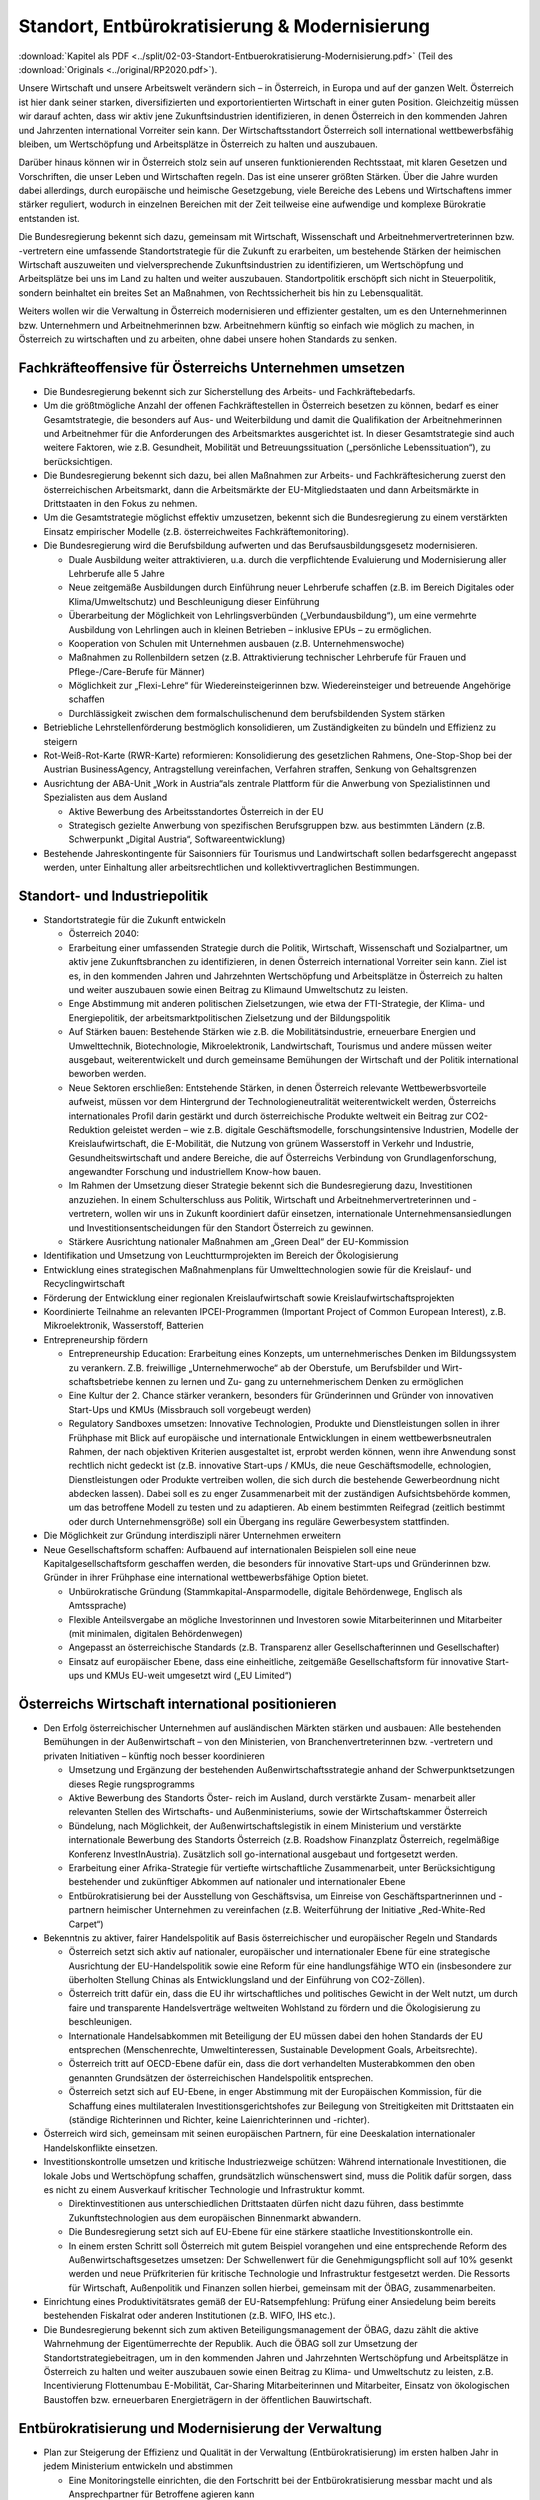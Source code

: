 -----------------------------------------------
Standort, Entbürokratisierung & Modernisierung
-----------------------------------------------

:download:`Kapitel als PDF <../split/02-03-Standort-Entbuerokratisierung-Modernisierung.pdf>` (Teil des :download:`Originals <../original/RP2020.pdf>`).

Unsere Wirtschaft und unsere Arbeitswelt verändern sich – in Österreich, in Europa und auf der ganzen Welt. Österreich ist hier dank seiner starken, diversifizierten und exportorientierten Wirtschaft in einer guten Position. Gleichzeitig müssen wir darauf achten, dass wir aktiv jene Zukunftsindustrien identifizieren, in denen Österreich in den kommenden Jahren und Jahrzenten international Vorreiter sein kann. Der Wirtschaftsstandort Österreich soll international wettbewerbsfähig bleiben, um Wertschöpfung und Arbeitsplätze in Österreich zu halten und auszubauen.

Darüber hinaus können wir in Österreich stolz sein auf unseren funktionierenden Rechtsstaat, mit klaren Gesetzen und Vorschriften, die unser Leben und Wirtschaften regeln. Das ist eine unserer größten Stärken. Über die Jahre wurden dabei allerdings, durch europäische und heimische Gesetzgebung, viele Bereiche des Lebens und Wirtschaftens immer stärker reguliert, wodurch in einzelnen Bereichen mit der Zeit teilweise eine aufwendige und komplexe Bürokratie entstanden ist.

Die Bundesregierung bekennt sich dazu, gemeinsam mit Wirtschaft, Wissenschaft und Arbeitnehmervertreterinnen bzw. -vertretern eine umfassende Standortstrategie für die Zukunft zu erarbeiten, um bestehende Stärken der heimischen Wirtschaft auszuweiten und vielversprechende Zukunftsindustrien zu identifizieren, um Wertschöpfung und Arbeitsplätze bei uns im Land zu halten und weiter auszubauen. Standortpolitik erschöpft sich nicht in Steuerpolitik, sondern beinhaltet ein breites Set an Maßnahmen, von Rechtssicherheit bis hin zu Lebensqualität.

Weiters wollen wir die Verwaltung in Österreich modernisieren und effizienter gestalten, um es den Unternehmerinnen bzw. Unternehmern und Arbeitnehmerinnen bzw. Arbeitnehmern künftig so einfach wie möglich zu machen, in Österreich zu wirtschaften und zu arbeiten, ohne dabei unsere hohen Standards zu senken.

Fachkräfteoffensive für Österreichs Unternehmen umsetzen
--------------------------------------------------------

- Die Bundesregierung bekennt sich zur Sicherstellung des Arbeits- und Fachkräftebedarfs.

- Um die größtmögliche Anzahl der offenen Fachkräftestellen in Österreich besetzen zu können, bedarf es einer Gesamtstrategie, die besonders auf Aus- und Weiterbildung und damit die Qualifikation der Arbeitnehmerinnen und Arbeitnehmer für die Anforderungen des Arbeitsmarktes ausgerichtet ist. In dieser Gesamtstrategie sind auch weitere Faktoren, wie z.B. Gesundheit, Mobilität und Betreuungssituation („persönliche Lebenssituation“), zu berücksichtigen.

- Die Bundesregierung bekennt sich dazu, bei allen Maßnahmen zur Arbeits- und Fachkräftesicherung zuerst den österreichischen Arbeitsmarkt, dann die Arbeitsmärkte der EU-Mitgliedstaaten und dann Arbeitsmärkte in Drittstaaten in den Fokus zu nehmen.

- Um die Gesamtstrategie möglichst effektiv umzusetzen, bekennt sich die Bundesregierung zu einem verstärkten Einsatz empirischer Modelle (z.B. österreichweites Fachkräftemonitoring).

- Die Bundesregierung wird die Berufsbildung aufwerten und das Berufsausbildungsgesetz modernisieren.

  * Duale Ausbildung weiter attraktivieren, u.a. durch die verpflichtende Evaluierung und Modernisierung aller Lehrberufe alle 5 Jahre
  * Neue zeitgemäße Ausbildungen durch Einführung neuer Lehrberufe schaffen (z.B. im Bereich Digitales oder Klima/Umweltschutz) und Beschleunigung dieser Einführung
  * Überarbeitung der Möglichkeit von Lehrlingsverbünden („Verbundausbildung“), um eine vermehrte Ausbildung von Lehrlingen auch in kleinen Betrieben – inklusive EPUs – zu ermöglichen.
  * Kooperation von Schulen mit Unternehmen ausbauen (z.B. Unternehmenswoche)
  * Maßnahmen zu Rollenbildern setzen (z.B. Attraktivierung technischer Lehrberufe für Frauen und Pflege-/Care-Berufe für Männer)
  * Möglichkeit zur „Flexi-Lehre“ für Wiedereinsteigerinnen bzw. Wiedereinsteiger und betreuende Angehörige schaffen
  * Durchlässigkeit zwischen dem formalschulischenund dem berufsbildenden System stärken

- Betriebliche Lehrstellenförderung bestmöglich konsolidieren, um Zuständigkeiten zu bündeln und Effizienz zu steigern

- Rot-Weiß-Rot-Karte (RWR-Karte) reformieren: Konsolidierung des gesetzlichen Rahmens, One-Stop-Shop bei der Austrian BusinessAgency, Antragstellung vereinfachen, Verfahren straffen, Senkung von Gehaltsgrenzen

- Ausrichtung der ABA-Unit „Work in Austria“als zentrale Plattform für die Anwerbung von Spezialistinnen und Spezialisten aus dem Ausland

  * Aktive Bewerbung des Arbeitsstandortes Österreich in der EU
  * Strategisch gezielte Anwerbung von spezifischen Berufsgruppen bzw. aus bestimmten Ländern (z.B. Schwerpunkt „Digital Austria“, Softwareentwicklung)

- Bestehende Jahreskontingente für Saisonniers für Tourismus und Landwirtschaft sollen bedarfsgerecht angepasst werden, unter Einhaltung aller arbeitsrechtlichen und kollektivvertraglichen Bestimmungen.

Standort- und Industriepolitik
------------------------------

- Standortstrategie für die Zukunft entwickeln

  * Österreich 2040:

  * Erarbeitung einer umfassenden Strategie durch die Politik, Wirtschaft, Wissenschaft und Sozialpartner, um aktiv jene Zukunftsbranchen zu identifizieren, in denen Österreich international Vorreiter sein kann. Ziel ist es, in den kommenden Jahren und Jahrzehnten Wertschöpfung und Arbeitsplätze in Österreich zu halten und weiter auszubauen sowie einen Beitrag zu Klimaund Umweltschutz zu leisten.
  * Enge Abstimmung mit anderen politischen Zielsetzungen, wie etwa der FTI-Strategie, der Klima- und Energiepolitik, der arbeitsmarktpolitischen Zielsetzung und der Bildungspolitik
  * Auf Stärken bauen: Bestehende Stärken wie z.B. die Mobilitätsindustrie, erneuerbare Energien und Umwelttechnik, Biotechnologie, Mikroelektronik, Landwirtschaft, Tourismus und andere müssen weiter ausgebaut, weiterentwickelt und durch gemeinsame Bemühungen der Wirtschaft und der Politik international beworben werden.
  * Neue Sektoren erschließen: Entstehende Stärken, in denen Österreich relevante Wettbewerbsvorteile aufweist, müssen vor dem Hintergrund der Technologieneutralität weiterentwickelt werden, Österreichs internationales Profil darin gestärkt und durch österreichische Produkte weltweit ein Beitrag zur CO2-Reduktion geleistet werden – wie z.B. digitale Geschäftsmodelle, forschungsintensive Industrien, Modelle der Kreislaufwirtschaft, die E-Mobilität, die Nutzung von grünem Wasserstoff in Verkehr und Industrie, Gesundheitswirtschaft und andere Bereiche, die auf Österreichs Verbindung von Grundlagenforschung, angewandter Forschung und industriellem Know-how bauen.
  * Im Rahmen der Umsetzung dieser Strategie bekennt sich die Bundesregierung dazu, Investitionen anzuziehen. In einem Schulterschluss aus Politik, Wirtschaft und Arbeitnehmervertreterinnen und -vertretern, wollen wir uns in Zukunft koordiniert dafür einsetzen, internationale Unternehmensansiedlungen und Investitionsentscheidungen für den Standort Österreich zu gewinnen.
  * Stärkere Ausrichtung nationaler Maßnahmen am „Green Deal“ der EU-Kommission

- Identifikation und Umsetzung von Leuchtturmprojekten im Bereich der Ökologisierung

- Entwicklung eines strategischen Maßnahmenplans für Umwelttechnologien sowie für die Kreislauf- und Recyclingwirtschaft

- Förderung der Entwicklung einer regionalen Kreislaufwirtschaft sowie Kreislaufwirtschaftsprojekten

- Koordinierte Teilnahme an relevanten IPCEI-Programmen (Important Project of Common European Interest), z.B. Mikroelektronik, Wasserstoff, Batterien

- Entrepreneurship fördern

  * Entrepreneurship Education: Erarbeitung eines Konzepts, um unternehmerisches Denken im Bildungssystem zu verankern. Z.B. freiwillige „Unternehmerwoche“ ab der Oberstufe, um Berufsbilder und Wirt- schaftsbetriebe kennen zu lernen und Zu- gang zu unternehmerischem Denken zu ermöglichen
  * Eine Kultur der 2. Chance stärker verankern, besonders für Gründerinnen und Gründer von innovativen Start-Ups und KMUs (Missbrauch soll vorgebeugt werden)
  * Regulatory Sandboxes umsetzen: Innovative Technologien, Produkte und Dienstleistungen sollen in ihrer Frühphase mit Blick auf europäische und internationale Entwicklungen in einem wettbewerbsneutralen Rahmen, der nach objektiven Kriterien ausgestaltet ist, erprobt werden können, wenn ihre Anwendung sonst rechtlich nicht gedeckt ist (z.B. innovative Start-ups / KMUs, die neue Geschäftsmodelle, echnologien, Dienstleistungen oder Produkte vertreiben wollen, die sich durch die bestehende Gewerbeordnung nicht abdecken lassen). Dabei soll es zu enger Zusammenarbeit mit der zuständigen Aufsichtsbehörde kommen, um das betroffene Modell zu testen und zu adaptieren. Ab einem bestimmten Reifegrad (zeitlich bestimmt oder durch Unternehmensgröße) soll ein Übergang ins reguläre Gewerbesystem stattfinden.

- Die Möglichkeit zur Gründung interdiszipli närer Unternehmen erweitern

- Neue Gesellschaftsform schaffen: Aufbauend auf internationalen Beispielen soll eine neue Kapitalgesellschaftsform geschaffen werden, die besonders für innovative Start-ups und Gründerinnen bzw. Gründer in ihrer Frühphase eine international wettbewerbsfähige Option bietet.

  * Unbürokratische Gründung (Stammkapital-Ansparmodelle, digitale Behördenwege, Englisch als Amtssprache)
  * Flexible Anteilsvergabe an mögliche Investorinnen und Investoren sowie Mitarbeiterinnen und Mitarbeiter (mit minimalen, digitalen Behördenwegen)
  * Angepasst an österreichische Standards (z.B. Transparenz aller Gesellschafterinnen und Gesellschafter)
  * Einsatz auf europäischer Ebene, dass eine einheitliche, zeitgemäße Gesellschaftsform für innovative Start-ups und KMUs EU-weit umgesetzt wird („EU Limited“)

Österreichs Wirtschaft international positionieren
--------------------------------------------------

- Den Erfolg österreichischer Unternehmen auf ausländischen Märkten stärken und ausbauen: Alle bestehenden Bemühungen in der Außenwirtschaft – von den Ministerien, von Branchenvertreterinnen bzw. -vertretern und privaten Initiativen – künftig noch besser koordinieren

  * Umsetzung und Ergänzung der bestehenden Außenwirtschaftsstrategie anhand der Schwerpunktsetzungen dieses Regie rungsprogramms
  * Aktive Bewerbung des Standorts Öster- reich im Ausland, durch verstärkte Zusam- menarbeit aller relevanten Stellen des Wirtschafts- und Außenministeriums, sowie der Wirtschaftskammer Österreich
  * Bündelung, nach Möglichkeit, der Außenwirtschaftslegistik in einem Ministerium und verstärkte internationale Bewerbung des Standorts Österreich (z.B. Roadshow Finanzplatz Österreich, regelmäßige Konferenz InvestInAustria). Zusätzlich soll go-international ausgebaut und fortgesetzt werden.
  * Erarbeitung einer Afrika-Strategie für vertiefte wirtschaftliche Zusammenarbeit, unter Berücksichtigung bestehender und zukünftiger Abkommen auf nationaler und internationaler Ebene
  * Entbürokratisierung bei der Ausstellung von Geschäftsvisa, um Einreise von Geschäftspartnerinnen und -partnern heimischer Unternehmen zu vereinfachen (z.B. Weiterführung der Initiative „Red-White-Red Carpet“)

- Bekenntnis zu aktiver, fairer Handelspolitik auf Basis österreichischer und europäischer Regeln und Standards

  * Österreich setzt sich aktiv auf nationaler, europäischer und internationaler Ebene für eine strategische Ausrichtung der EU-Handelspolitik sowie eine Reform für eine handlungsfähige WTO ein (insbesondere zur überholten Stellung Chinas als Entwicklungsland und der Einführung von CO2-Zöllen).
  * Österreich tritt dafür ein, dass die EU ihr wirtschaftliches und politisches Gewicht in der Welt nutzt, um durch faire und transparente Handelsverträge weltweiten Wohlstand zu fördern und die Ökologisierung zu beschleunigen.
  * Internationale Handelsabkommen mit Beteiligung der EU müssen dabei den hohen Standards der EU entsprechen (Menschenrechte, Umweltinteressen, Sustainable Development Goals, Arbeitsrechte).
  * Österreich tritt auf OECD-Ebene dafür ein, dass die dort verhandelten Musterabkommen den oben genannten Grundsätzen der österreichischen Handelspolitik entsprechen.
  * Österreich setzt sich auf EU-Ebene, in enger Abstimmung mit der Europäischen Kommission, für die Schaffung eines multilateralen Investitionsgerichtshofes zur Beilegung von Streitigkeiten mit Drittstaaten ein (ständige Richterinnen und Richter, keine Laienrichterinnen und -richter).

- Österreich wird sich, gemeinsam mit seinen europäischen Partnern, für eine Deeskalation internationaler Handelskonflikte einsetzen.

- Investitionskontrolle umsetzen und kritische Industriezweige schützen: Während internationale Investitionen, die lokale Jobs und Wertschöpfung schaffen, grundsätzlich wünschenswert sind, muss die Politik dafür sorgen, dass es nicht zu einem Ausverkauf kritischer Technologie und Infrastruktur kommt.

  * Direktinvestitionen aus unterschiedlichen Drittstaaten dürfen nicht dazu führen, dass bestimmte Zukunftstechnologien aus dem europäischen Binnenmarkt abwandern.
  * Die Bundesregierung setzt sich auf EU-Ebene für eine stärkere staatliche Investitionskontrolle ein.
  * In einem ersten Schritt soll Österreich mit gutem Beispiel vorangehen und eine entsprechende Reform des Außenwirtschaftsgesetzes umsetzen: Der Schwellenwert für die Genehmigungspflicht soll auf 10% gesenkt werden und neue Prüfkriterien für kritische Technologie und Infrastruktur festgesetzt werden. Die Ressorts für Wirtschaft, Außenpolitik und Finanzen sollen hierbei, gemeinsam mit der ÖBAG, zusammenarbeiten.

- Einrichtung eines Produktivitätsrates gemäß der EU-Ratsempfehlung: Prüfung einer Ansiedelung beim bereits bestehenden Fiskalrat oder anderen Institutionen (z.B. WIFO, IHS etc.).

- Die Bundesregierung bekennt sich zum aktiven Beteiligungsmanagement der ÖBAG, dazu zählt die aktive Wahrnehmung der Eigentümerrechte der Republik. Auch die ÖBAG soll zur Umsetzung der Standortstrategiebeitragen, um in den kommenden Jahren und Jahrzehnten Wertschöpfung und Arbeitsplätze in Österreich zu halten und weiter auszubauen sowie einen Beitrag zu Klima- und Umweltschutz zu leisten, z.B. Incentivierung Flottenumbau E-Mobilität, Car-Sharing Mitarbeiterinnen und Mitarbeiter, Einsatz von ökologischen Baustoffen bzw. erneuerbaren Energieträgern in der öffentlichen Bauwirtschaft.

Entbürokratisierung und Modernisierung der Verwaltung
-----------------------------------------------------

- Plan zur Steigerung der Effizienz und Qualität in der Verwaltung (Entbürokratisierung) im ersten halben Jahr in jedem Ministerium entwickeln und abstimmen 

  * Eine Monitoringstelle einrichten, die den Fortschritt bei der Entbürokratisierung messbar macht und als Ansprechpartner für Betroffene agieren kann

- „Beraten vor strafen“ umsetzen: Es soll das Ziel der Verwaltung sein, Fehlverhalten zwar zu bestrafen, aber es im besten Fall gar nicht dazu kommen zu lassen, in dem man Unternehmerinnen und Unternehmer dabei unterstützt,regelkonform zu arbeiten.

- Widersprüche bereinigen: Die Bundesregierung verpflichtet sich zu einer gesamthaften Prüfung relevanter Vorschriften für Unternehmen, um mögliche Widersprüche in unterschiedlichen Bereichen (z.B. Arbeitsrecht, Hygienevorschriften, Bauordnung etc.) zu harmonisieren, ohne eine Verwässerung von sinnvollen Standards.

- Once-Only-Prinzip für Unternehmen umsetzen, um Datenmeldungen zwischen Unternehmen und Verwaltung zu verringern: Alle relevanten unternehmensbezogenen Daten sollen Verwaltungsbehörden nur einmal kommuniziert werden müssen und ab dann bei unterschiedlichen Behördenwegen automatisiert abrufbar sein. Dabei sollen alle Datenschutzstandards eingehalten werden und die Datendichte bzw. Datenqualität aufrechterhalten werden.

- Gold-Plating reduzieren: Nationale Verschärfungen über EU-Vorgaben, die keine sachliche Rechtfertigung haben, gilt es zu vermeiden bzw. zu reduzieren.

  * Erarbeitung eines Konzepts, um möglichst viele nicht durch EU-Vorgaben notwendige Betriebsbeauftragte freiwillig zu stellen
  * Statistische Abgaben/Informationspflichten für Unternehmen sollen sich stärker an EU-Vorgaben orientieren.
  * Bürokratieabbau im Vergabeverfahren (unter Berücksichtigung des Bestbieterprinzips)

- Verfahrensbeschleunigung unter Wahrung hoher Qualität

  * Prüfung einer Reform des Verfahrensrechtsim AVG (Allgemeines Verwaltungsverfahrensgesetz; wurde seit 1998 nicht mehr weiterentwickelt)
  * Digitalen Bescheid ermöglichen (Kundmachungsvorschriften)
  * Fristen bei digitaler Einbringung auf 24 Uhr des entsprechenden Tages ausweiten
  * Flexibilisierung bei Sachverständigen, um bei mangelnder Verfügbarkeit zu lange Wartefristen künftig zu vermeiden

- Veröffentlichungspflicht in Papierform in der Wiener Zeitung abschaffen
- Lohnverrechnung vereinfachen

  * Strukturelle Vereinfachung der Lohnverrechnung (bessere Koordinierung der einzelnen Player: Finanzamt, Gebietskrankenkasse und Gemeinden)
  * Harmonisierung der Beitrags- und Bemessungsgrundlage so weit als möglich
  * Reduktion der Komplexität und Dokumentationserleichterungen
  * Prüfung der Vereinfachung und Reduktion von Ausnahme- und Sonderbestimmungen
  * Verpflichtende Anführung der Dienstgeberabgaben am Lohnzettel

- Planungssicherheit und Bürokratieabbau bei Förderungen (z.B. Entscheidung über Förderanträge innerhalb definierter Fristen, objektive Wirkungsziele, Abwicklungskooperationen von Bund und Ländern)

- Verhaltenswissenschaftliche Erkenntnisse verstärkt nutzen, um Verwaltungsabläufe effizienter zu gestalten und Bürokratie zu reduzieren (Verhaltensökonomie)

- Prüfung, ob handelsübliche Überbegriffe bei Warenbezeichnungen (z.B. Obst, Gemüse) bei den Registrierkassen beibehalten werden können, um vor allem kleine und mittlere Händlerinnen und Händler zu entlasten. Mögliche Verlängerung der bestehenden Ausnahmen.

- Normenwesen reformieren, um hohe österreichische Standards beizubehalten (z.B. Konsumentenschutz), aber gleichzeitig unnötige Mehrausgaben für Unternehmen vermeiden

- Dienstleistungsscheck entbürokratisieren und digitalisieren
